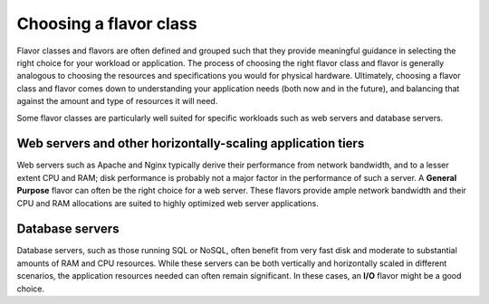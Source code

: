 .. _choose-flavor-class:

-----------------------
Choosing a flavor class
-----------------------
Flavor classes and flavors are often defined and grouped such that they
provide meaningful guidance in selecting the right choice for your
workload or application. The process of choosing the right flavor class
and flavor is generally analogous to choosing the resources and
specifications you would for physical hardware. Ultimately, choosing a
flavor class and flavor comes down to understanding your application
needs (both now and in the future), and balancing that against the
amount and type of resources it will need.

Some flavor classes are particularly well suited for specific workloads
such as web servers and database servers.

Web servers and other horizontally-scaling application tiers
''''''''''''''''''''''''''''''''''''''''''''''''''''''''''''
Web servers such as Apache and Nginx typically derive their
performance from network bandwidth, and to a lesser extent CPU and RAM; 
disk performance is probably not a major factor in 
the performance of such a server. 
A **General Purpose** flavor can often be
the right choice for a web server. 
These flavors provide ample network bandwidth and their CPU and RAM
allocations are suited to highly optimized web server
applications.

Database servers
''''''''''''''''
Database servers, such as those running SQL or NoSQL, 
often benefit from very fast disk 
and moderate to substantial amounts of RAM and CPU resources. While
these servers can be both vertically and horizontally scaled in
different scenarios, the application resources needed can often remain
significant. In these cases, an **I/O** flavor might be a good choice.
